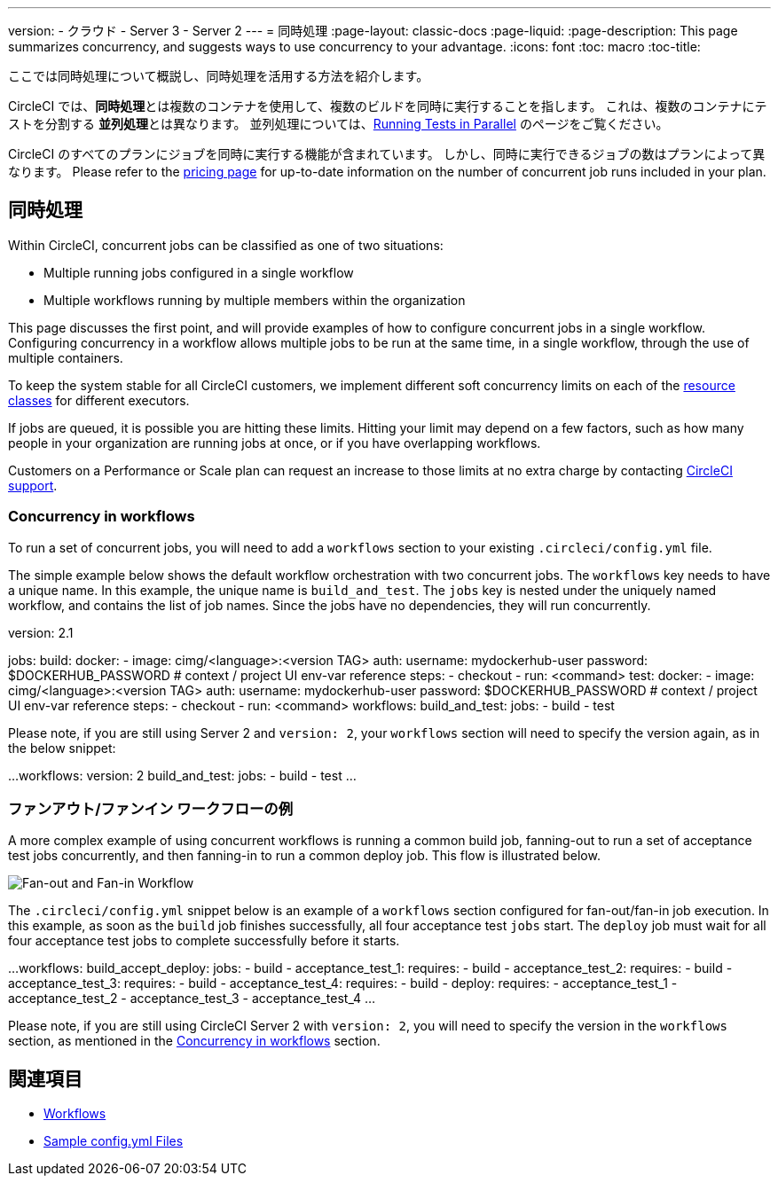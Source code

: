 ---

version:
- クラウド
- Server 3
- Server 2
---
= 同時処理
:page-layout: classic-docs
:page-liquid:
:page-description: This page summarizes concurrency, and suggests ways to use concurrency to your advantage.
:icons: font
:toc: macro
:toc-title:

ここでは同時処理について概説し、同時処理を活用する方法を紹介します。

CircleCI では、**同時処理**とは複数のコンテナを使用して、複数のビルドを同時に実行することを指します。 これは、複数のコンテナにテストを分割する **並列処理**とは異なります。 並列処理については、<<parallelism-faster-jobs#,Running Tests in Parallel>> のページをご覧ください。

CircleCI のすべてのプランにジョブを同時に実行する機能が含まれています。 しかし、同時に実行できるジョブの数はプランによって異なります。 Please refer to the https://circleci.com/pricing/[pricing page] for up-to-date information on the number of concurrent job runs included in your plan.

toc::[]

== 同時処理

Within CircleCI, concurrent jobs can be classified as one of two situations:

* Multiple running jobs configured in a single workflow
* Multiple workflows running by multiple members within the organization

This page discusses the first point, and will provide examples of how to configure concurrent jobs in a single workflow. Configuring concurrency in a workflow allows multiple jobs to be run at the same time, in a single workflow, through the use of multiple containers.

To keep the system stable for all CircleCI customers, we implement different soft concurrency limits on each of the <<configuration-reference#resourceclass,resource classes>> for different executors.

If jobs are queued, it is possible you are hitting these limits. Hitting your limit may depend on a few factors, such as how many people in your organization are running jobs at once, or if you have overlapping workflows.

Customers on a Performance or Scale plan can request an increase to those limits at no extra charge by contacting https://support.circleci.com/hc/en-us/requests/new[CircleCI support].

=== Concurrency in workflows

To run a set of concurrent jobs, you will need to add a `workflows` section to your existing `.circleci/config.yml` file.

The simple example below shows the default workflow orchestration with two concurrent jobs. The `workflows` key needs to have a unique name. In this example, the unique name is `build_and_test`. The `jobs` key is nested under the uniquely named workflow, and contains the list of job names. Since the jobs have no dependencies, they will run concurrently.

version: 2.1

jobs:
  build:
    docker:
      - image: cimg/<language>:<version TAG>
        auth:
          username: mydockerhub-user
          password: $DOCKERHUB_PASSWORD  # context / project UI env-var reference
    steps:
      - checkout
      - run: <command>
  test:
    docker:
      - image: cimg/<language>:<version TAG>
        auth:
          username: mydockerhub-user
          password: $DOCKERHUB_PASSWORD  # context / project UI env-var reference
    steps:
      - checkout
      - run: <command>
workflows:
  build_and_test:
    jobs:
      - build
      - test

Please note, if you are still using Server 2 and `version: 2`, your `workflows` section will need to specify the version again, as in the below snippet:

...
workflows:
  version: 2
  build_and_test:
    jobs:
      - build
      - test
...

=== ファンアウト/ファンイン ワークフローの例

A more complex example of using concurrent workflows is running a common build job, fanning-out to run a set of acceptance test jobs concurrently, and then fanning-in to run a common deploy job. This flow is illustrated below.

image::fan-out-in.png[Fan-out and Fan-in Workflow]

The `.circleci/config.yml` snippet below is an example of a `workflows` section configured for fan-out/fan-in job execution. In this example, as soon as the `build` job finishes successfully, all four acceptance test `jobs` start. The `deploy` job must wait for all four acceptance test jobs to complete successfully before it starts.

...
workflows:
  build_accept_deploy:
    jobs:
      - build
      - acceptance_test_1:
          requires:
            - build
      - acceptance_test_2:
          requires:
            - build
      - acceptance_test_3:
          requires:
            - build
      - acceptance_test_4:
          requires:
            - build
      - deploy:
          requires:
            - acceptance_test_1
            - acceptance_test_2
            - acceptance_test_3
            - acceptance_test_4
...

Please note, if you are still using CircleCI Server 2 with `version: 2`, you will need to specify the version in the `workflows` section, as mentioned in the <<#concurrency-in-workflows,Concurrency in workflows>> section.

== 関連項目

- <<workflows#,Workflows>>
- <<sample-config#,Sample config.yml Files>>